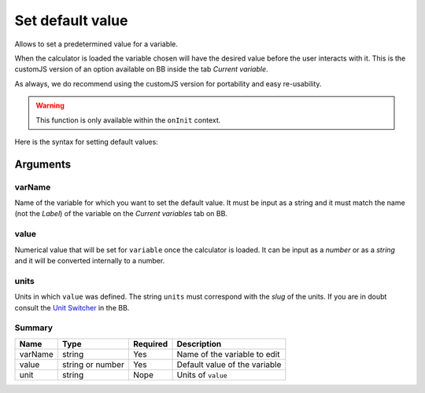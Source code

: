 .. _setDef:
Set default value
-----------------

Allows to set a predetermined value for a variable. 

When the calculator is loaded the variable chosen will have the desired value before the user interacts with it. This is the customJS version of an option available on BB inside the tab `Current variable`.

As always, we do recommend using the customJS version for portability and easy re-usability. 

.. warning::
   This function is only available within the ``onInit`` context.  

Here is the syntax for setting default values:

.. code-block:: javascript
   :emphasize-lines: 5

    omni.onInit(function(ctx) {
        var varName = 'myVariable',
            value = '50',
            unit = 'cm';
        ctx.setDefault(varName, value, unit);
        // if you don't wish to set unit you can just use
        // ctx.setDefault(varName, value);
    });

Arguments
~~~~~~~~~

varName
^^^^^^^^

Name of the variable for which you want to set the default value. It must be input as a string and it must match the name (not the `Label`) of the variable on the `Current variables` tab on BB.

value
^^^^^

Numerical value that will be set for ``variable`` once the calculator is loaded. It can be input as a `number` or as a `string` and it will be converted internally to a number.

units
^^^^^

Units in which ``value`` was defined. The string ``units`` must correspond with the `slug` of the units. If you are in doubt consult the `Unit Switcher <https://www.omnicalculator.com/adminbb/unit-switchers>`__ in the BB.

Summary
^^^^^^^
    
+----------+------------------+----------+-------------------------------+
| Name     | Type             | Required | Description                   |
+==========+==================+==========+===============================+
| varName  | string           | Yes      | Name of the variable to edit  |
+----------+------------------+----------+-------------------------------+
| value    | string or number | Yes      | Default value of the variable |
+----------+------------------+----------+-------------------------------+
| unit     | string           | Nope     | Units of ``value``            |
+----------+------------------+----------+-------------------------------+

